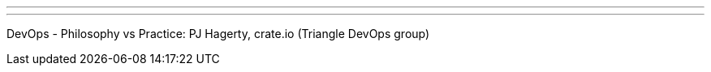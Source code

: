 ---
:page-eventTitle: Triangle Area Jam
:page-eventStartDate: 2018-05-23T19:00:00
:page-eventLink: https://www.meetup.com/Raleigh-Jenkins-Area-Meetup/events/249709599/
---
DevOps - Philosophy vs Practice: PJ Hagerty, crate.io (Triangle DevOps group)
